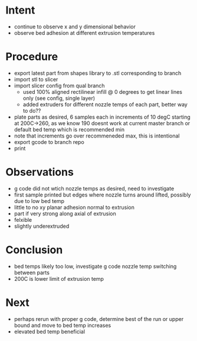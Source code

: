 
* Intent
- continue to observe x and y dimensional behavior
- observe bed adhesion at different extrusion temperatures

* Procedure
- export latest part from shapes library to .stl corresponding to branch
- import stl to slicer
- import slicer config from qual branch
  - used 100% aligned rectilinear infill @ 0 degrees to get linear lines only (see config, single layer)
  - added extruders for different nozzle temps of each part, better way to do??
- plate parts as desired, 6 samples each in increments of 10 degC starting at 200C->260, as we know 190 doesnt work at current master branch or default bed temp which is recommended min
- note that increments go over recommeneded max, this is intentional
- export gcode to branch repo
- print

* Observations
- g code did not wtich nozzle temps as desired, need to investigate
- first sample printed but edges where nozzle turns around lifted, possibly due to low bed temp
- little to no xy planar adhesion normal to extrusion
- part if very strong along axial of extrusion
- felxible
- slightly underextruded

* Conclusion
- bed temps likely too low, investigate g code nozzle temp switching between parts
- 200C is lower limit of extrusion temp
  
* Next
- perhaps rerun with proper g code, determine best of the run or upper bound and move to bed temp increases
- elevated bed temp beneficial

